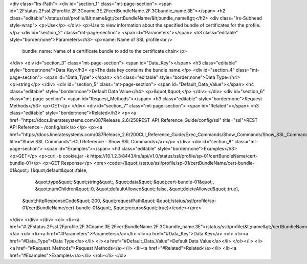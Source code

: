 <div class="lrs-Path">
<div id="section_1" class="mt-page-section">
<span id=".2Fstatus.2Fssl.2Fprofile.2F.3Cname.3E.2FcertBundleName.2F.3Cbundle_name.3E"></span>
<h2 class="editable">/status/ssl/profile/&lt;name&gt;/certBundleName/&lt;bundle_name&gt;</h2>
<div class="lrs-Subhead style-wrap">
<p>Use</p>
</div>
<p>Use to view information about the specified bundle of certificates for the profile.</p>
<div id="section_2" class="mt-page-section">
<span id="Parameters"></span>
<h3 class="editable" style="border:none">Parameters</h3>
<p>name: Name of SSL profile<br />
 bundle_name: Name of a certificate bundle to add to the certificate chain</p>
</div>
<div id="section_3" class="mt-page-section">
<span id="Data_Key"></span>
<h3 class="editable" style="border:none">Data Key</h3>
<p>The data key contains the bundle name.</p>
<div id="section_4" class="mt-page-section">
<span id="Data_Type"></span>
<h4 class="editable" style="border:none">Data Type</h4>
<p>string</p>
</div>
<div id="section_5" class="mt-page-section">
<span id="Default_Data_Value"></span>
<h4 class="editable" style="border:none">Default Data Value</h4>
<p>&quot;&quot;</p>
</div>
</div>
<div id="section_6" class="mt-page-section">
<span id="Request_Methods"></span>
<h3 class="editable" style="border:none">Request Methods</h3>
<p>GET</p>
</div>
<div id="section_7" class="mt-page-section">
<span id="Related"></span>
<h3 class="editable" style="border:none">Related</h3>
<p><a href="https://docs.lineratesystems.com/087Release_2.6/250REST_API_Reference_Guide/config/ssl" title="ssl">REST API Reference - /config/ssl</a></p>
<p><a href="https://docs.lineratesystems.com/087Release_2.6/200CLI_Reference_Guide/Exec_Commands/Show_Commands/Show_SSL_Commands" title="Show SSL Commands">CLI Reference - Show SSL Commands</a></p>
</div>
<div id="section_8" class="mt-page-section">
<span id="Examples"></span>
<h3 class="editable" style="border:none">Examples</h3>
<p>GET</p>
<p>curl -b cookie.jar -k https://10.1.2.3:8443/lrs/api/v1.0/status/ssl/profile/sp-01/certBundleName/cert-bundle-01</p>
<p>GET Response</p>
<pre><code>{&quot;/status/ssl/profile/sp-01/certBundleName/cert-bundle-01&quot;: {&quot;default&quot;:false,
                                                             &quot;type&quot;:&quot;string&quot;,
                                                             &quot;data&quot;:&quot;cert-bundle-01&quot;,
                                                             &quot;numChildren&quot;:0,
                                                             &quot;defaultAllowed&quot;:false,
                                                             &quot;deleteAllowed&quot;:true},
 &quot;httpResponseCode&quot;:200,
 &quot;requestPath&quot;:&quot;/status/ssl/profile/sp-01/certBundleName/cert-bundle-01&quot;,
 &quot;recurse&quot;:true}</code></pre>
</div>
</div>
</div>
<ol>
<li><a href="#.2Fstatus.2Fssl.2Fprofile.2F.3Cname.3E.2FcertBundleName.2F.3Cbundle_name.3E">/status/ssl/profile/&lt;name&gt;/certBundleName/&lt;bundle_name&gt;</a>
<ol>
<li><a href="#Parameters">Parameters</a></li>
<li><a href="#Data_Key">Data Key</a>
<ol>
<li><a href="#Data_Type">Data Type</a></li>
<li><a href="#Default_Data_Value">Default Data Value</a></li>
</ol></li>
<li><a href="#Request_Methods">Request Methods</a></li>
<li><a href="#Related">Related</a></li>
<li><a href="#Examples">Examples</a></li>
</ol></li>
</ol>
